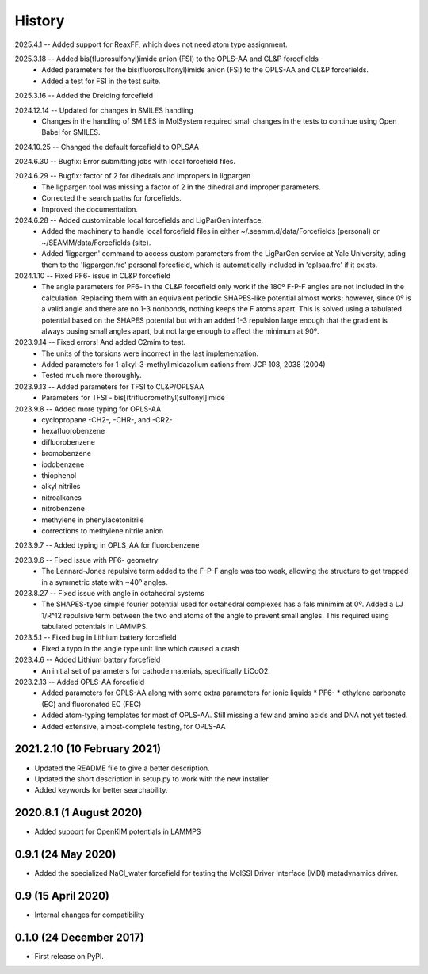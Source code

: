 =======
History
=======
2025.4.1 -- Added support for ReaxFF, which does not need atom type assignment.

2025.3.18 -- Added bis(fluorosulfonyl)imide anion (FSI) to the OPLS-AA and CL&P forcefields
  * Added parameters for the bis(fluorosulfonyl)imide anion (FSI) to the OPLS-AA and
    CL&P forcefields.
  * Added a test for FSI in the test suite.
    
2025.3.16 -- Added the Dreiding forcefield

2024.12.14 -- Updated for changes in SMILES handling
  * Changes in the handling of SMILES in MolSystem required small changes in the tests
    to continue using Open Babel for SMILES.
    
2024.10.25 -- Changed the default forcefield to OPLSAA

2024.6.30 -- Bugfix: Error submitting jobs with local forcefield files.

2024.6.29 -- Bugfix: factor of 2 for dihedrals and impropers in ligpargen
  * The ligpargen tool was missing a factor of 2 in the dihedral and improper parameters.
  * Corrected the search paths for forcefields.
  * Improved the documentation.
    
2024.6.28 -- Added customizable local forcefields and LigParGen interface.
  * Added the machinery to handle local forcefield files in either
    ~/.seamm.d/data/Forcefields (personal) or ~/SEAMM/data/Forcefields (site).
  * Added 'ligpargen' command to access custom parameters from the LigParGen service
    at Yale University, ading them to the 'ligpargen.frc' personal forcefield, which
    is automatically included in 'oplsaa.frc' if it exists.

2024.1.10 -- Fixed PF6- issue in CL&P forcefield
  * The angle parameters for PF6- in the CL&P forcefield only work if the 180º F-P-F
    angles are not included in the calculation. Replacing them with an equivalent
    periodic SHAPES-like potential almost works; however, since 0º is a valid angle and
    there are no 1-3 nonbonds, nothing keeps the F atoms apart. This is solved using a
    tabulated potential based on the SHAPES potential but with an added 1-3 repulsion
    large enough that the gradient is always pusing small angles apart, but not large
    enough to affect the minimum at 90º.

2023.9.14 -- Fixed errors! And added C2mim to test.
  * The units of the torsions were incorrect in the last implementation.
  * Added parameters for 1-alkyl-3-methylimidazolium cations from JCP 108, 2038 (2004)
  * Tested much more thoroughly.

2023.9.13 -- Added parameters for TFSI to  CL&P/OPLSAA
  * Parameters for TFSI - bis[(trifluoromethyl)sulfonyl]imide

2023.9.8 -- Added more typing for OPLS-AA
  * cyclopropane -CH2-, -CHR-, and -CR2-
  * hexafluorobenzene
  * difluorobenzene
  * bromobenzene
  * iodobenzene
  * thiophenol
  * alkyl nitriles
  * nitroalkanes
  * nitrobenzene
  * methylene in phenylacetonitrile
  * corrections to methylene nitrile anion

2023.9.7 -- Added typing in OPLS_AA for fluorobenzene

2023.9.6 -- Fixed issue with PF6- geometry
  * The Lennard-Jones repulsive term added to the F-P-F angle was too weak, allowing the
    structure to get trapped in a symmetric state with ~40º angles.

2023.8.27 -- Fixed issue with angle in octahedral systems
  * The SHAPES-type simple fourier potential used for octahedral complexes has a fals
    minimim at 0º. Added a LJ 1/R^12 repulsive term between the two end atoms of the
    angle to prevent small angles. This required using tabulated potentials in LAMMPS.
    
2023.5.1 -- Fixed bug in Lithium battery forcefield
  * Fixed a typo in the angle type unit line which caused a crash
    
2023.4.6 -- Added Lithium battery forcefield
  * An initial set of parameters for cathode materials, specifically LiCoO2.

2023.2.13 -- Added OPLS-AA forcefield
  * Added parameters for OPLS-AA along with some extra parameters for ionic liquids
    * PF6-
    * ethylene carbonate (EC) and fluoronated EC (FEC)
  * Added atom-typing templates for most of OPLS-AA. Still missing a few and amino
    acids and DNA not yet tested.
  * Added extensive, almost-complete testing, for OPLS-AA
    

2021.2.10 (10 February 2021)
----------------------------

* Updated the README file to give a better description.
* Updated the short description in setup.py to work with the new installer.
* Added keywords for better searchability.

2020.8.1 (1 August 2020)
------------------------

* Added support for OpenKIM potentials in LAMMPS

0.9.1 (24 May 2020)
-------------------

* Added the specialized NaCl_water forcefield for testing the MolSSI
  Driver Interface (MDI) metadynamics driver.

0.9 (15 April 2020)
-------------------

* Internal changes for compatibility
  
0.1.0 (24 December 2017)
------------------------

* First release on PyPI.
